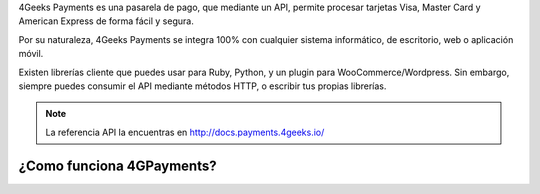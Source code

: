 4Geeks Payments es una pasarela de pago, que mediante un API, permite procesar
tarjetas Visa, Master Card y American Express de forma fácil y segura.

Por su naturaleza, 4Geeks Payments se integra 100% con cualquier sistema informático,
de escritorio, web o aplicación móvil.

Existen librerías cliente que puedes usar para Ruby, Python, y un plugin
para WooCommerce/Wordpress.
Sin embargo, siempre puedes consumir el API mediante métodos HTTP, o escribir tus propias librerías.

.. note::
    La referencia API la encuentras en http://docs.payments.4geeks.io/
    
¿Como funciona 4GPayments?
----------------------------


